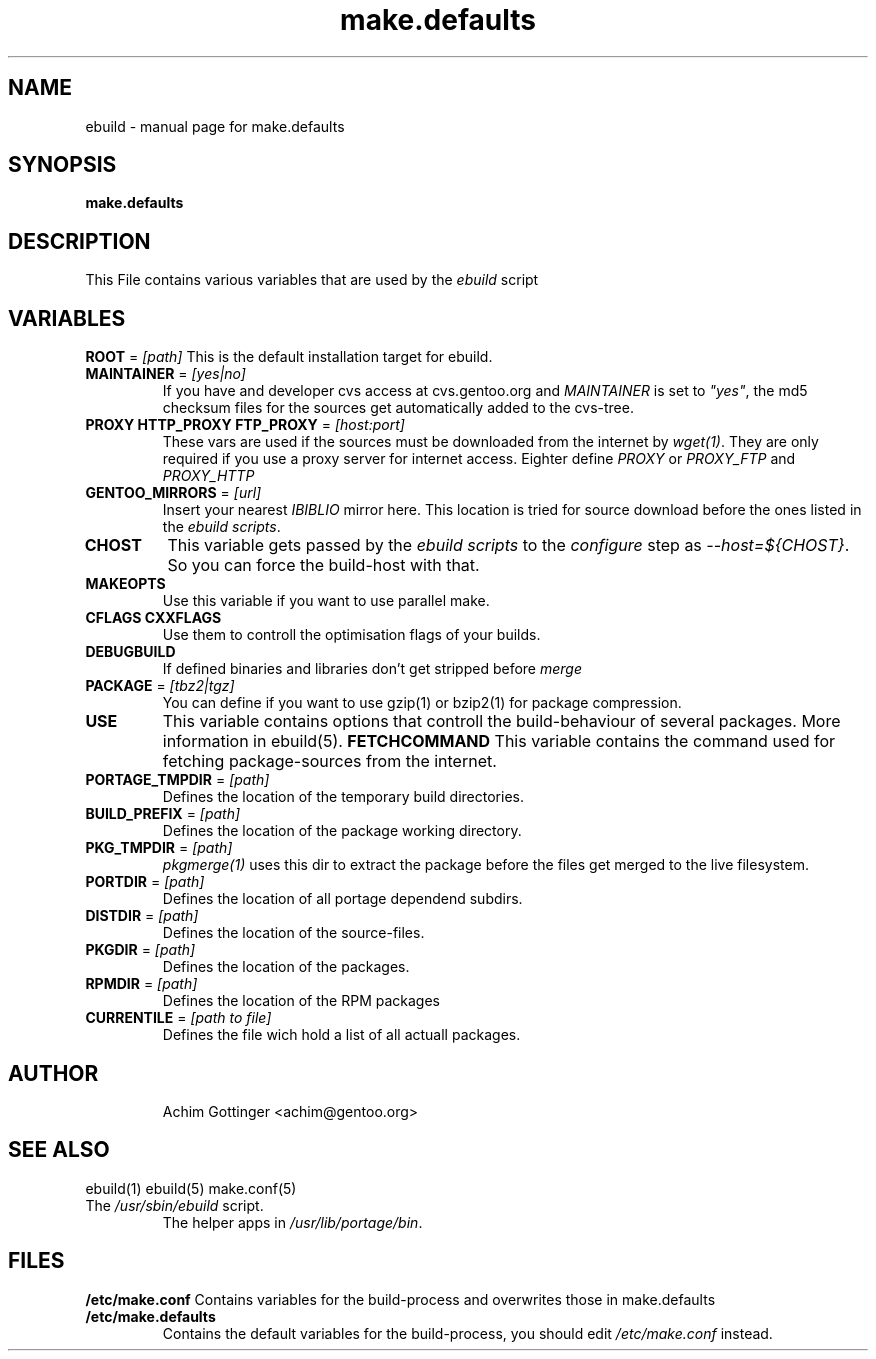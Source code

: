 .TH make.defaults "5" "January 2001" "portage 1.4-r4" 
.SH NAME
ebuild \- manual page for make.defaults
.SH SYNOPSIS
.B make.defaults
.SH DESCRIPTION
This File contains various variables that are used by the \fIebuild\fR
script
.PP
.SH VARIABLES
\fBROOT\fR = \fI[path]\fR
This is the default installation target for ebuild.
.TP
\fBMAINTAINER\fR = \fI[yes|no]\fR
If you have and developer cvs access at cvs.gentoo.org
and \fIMAINTAINER\fR is set to \fI"yes"\fR, the md5 checksum files
for the sources get automatically added to the cvs-tree.
.TP
\fBPROXY HTTP_PROXY FTP_PROXY\fR = \fI[host:port]\fR
These vars are used if the sources must be downloaded from the
internet by \fIwget(1)\fR. They are only required if you use a proxy server
for internet access. Eighter define \fIPROXY\fR or
\fIPROXY_FTP\fR and \fIPROXY_HTTP\fR
.TP
\fBGENTOO_MIRRORS\fR = \fI[url]\fR
Insert your nearest \fIIBIBLIO\fR mirror here. This location is tried for
source download before the ones listed in the \fIebuild scripts\fR.
.TP
\fBCHOST\fR
This variable gets passed by the \fIebuild scripts\fR to the \fIconfigure\fR
step as \fI--host=${CHOST}\fR. So you can force the build-host with that.
.TP
\fBMAKEOPTS\fR
Use this variable if you want to use parallel make.
.TP
\fBCFLAGS CXXFLAGS\fR 
Use them to controll the optimisation flags of your builds.
.TP
\fBDEBUGBUILD\fR
If defined binaries and libraries don't get stripped before \fImerge\fR
.TP
\fBPACKAGE\fR = \fI[tbz2|tgz]\fR
You can define if you want to use gzip(1) or bzip2(1) for package
compression.
.TP
\fBUSE\fR
This variable contains options that controll the build-behaviour of
several packages. More information in ebuild(5).
\fBFETCHCOMMAND\fR
This variable contains the command used for fetching package-sources from
the internet. 
.TP
\fBPORTAGE_TMPDIR\fR = \fI[path]\fR
Defines the location of the temporary build directories. 
.TP
\fBBUILD_PREFIX\fR = \fI[path]\fR
Defines the location of the package working directory. 
.TP
\fBPKG_TMPDIR\fR = \fI[path]\fR
\fIpkgmerge(1)\fR uses this dir to extract the package before the
files get merged to the live filesystem.
.TP
\fBPORTDIR\fR = \fI[path]\fR
Defines the location of all portage dependend subdirs.
.TP
\fBDISTDIR\fR = \fI[path]\fR
Defines the location of the source-files.
.TP
\fBPKGDIR\fR = \fI[path]\fR
Defines the location of the packages.
.TP
\fBRPMDIR\fR = \fI[path]\fR
Defines the location of the RPM packages
.TP
\fBCURRENTILE\fR = \fI[path to file]\fR
Defines the file wich hold a list of all 
actuall packages.
.TP
.SH AUTHOR
Achim Gottinger <achim@gentoo.org>
.SH "SEE ALSO"
ebuild(1) ebuild(5) make.conf(5)
.TP
The \fI/usr/sbin/ebuild\fR script. 
The helper apps in \fI/usr/lib/portage/bin\fR.
.SH FILES
\fB/etc/make.conf\fR 
Contains variables for the build-process and 
overwrites those in make.defaults
.TP
\fB/etc/make.defaults\fR 
Contains the default variables for the build-process, 
you should edit \fI/etc/make.conf\fR instead.
.TP
